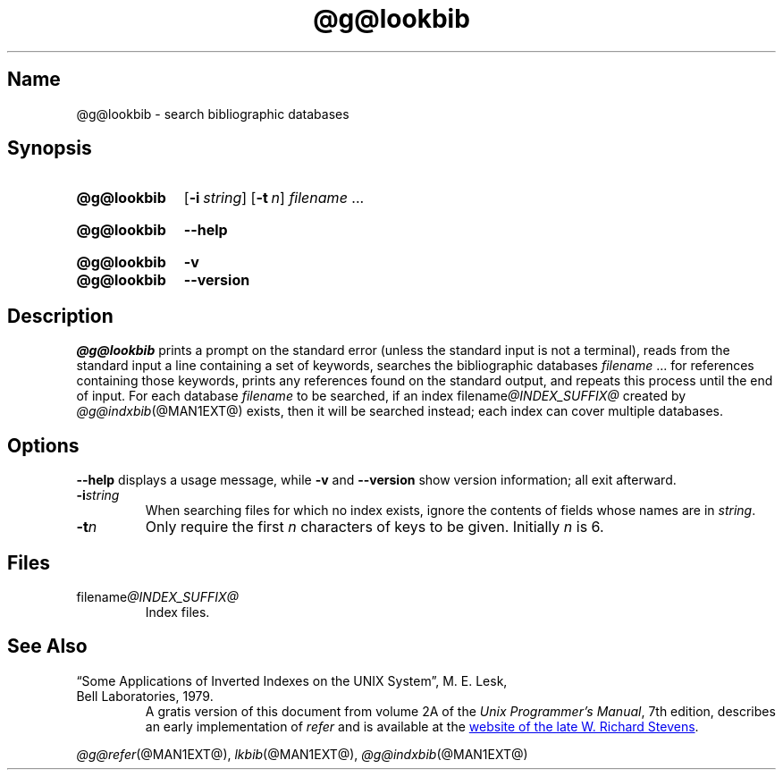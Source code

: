 .TH @g@lookbib @MAN1EXT@ "@MDATE@" "groff @VERSION@"
.SH Name
@g@lookbib \- search bibliographic databases
.
.
.\" Save and disable compatibility mode (for, e.g., Solaris 10/11).
.do nr *groff_lookbib_1_man_C \n[.cp]
.cp 0
.
.
.\" ====================================================================
.\" Legal Terms
.\" ====================================================================
.\"
.\" Copyright (C) 1989-2018 Free Software Foundation, Inc.
.\"
.\" Permission is granted to make and distribute verbatim copies of this
.\" manual provided the copyright notice and this permission notice are
.\" preserved on all copies.
.\"
.\" Permission is granted to copy and distribute modified versions of
.\" this manual under the conditions for verbatim copying, provided that
.\" the entire resulting derived work is distributed under the terms of
.\" a permission notice identical to this one.
.\"
.\" Permission is granted to copy and distribute translations of this
.\" manual into another language, under the above conditions for
.\" modified versions, except that this permission notice may be
.\" included in translations approved by the Free Software Foundation
.\" instead of in the original English.
.
.
.\" ====================================================================
.SH Synopsis
.\" ====================================================================
.
.SY @g@lookbib
.OP \-i string
.OP \-t n
.I filename
\&.\|.\|.\&
.YS
.
.
.SY @g@lookbib
.B \-\-help
.YS
.
.
.SY @g@lookbib
.B \-v
.
.SY @g@lookbib
.B \-\-version
.YS
.
.
.\" ====================================================================
.SH Description
.\" ====================================================================
.
.I @g@lookbib
prints a prompt on the standard error (unless the standard input is not
a terminal),
reads from the standard input a line containing a set of keywords,
searches the bibliographic databases
.I filename
\&.\|.\|.\& for references containing those keywords,
prints any references found on the standard output,
and repeats this process until the end of input.
.
For each database
.I filename
to be searched,
if an index
.RI filename @INDEX_SUFFIX@
created by
.IR @g@indxbib (@MAN1EXT@)
exists, then it will be searched instead;
each index can cover multiple databases.
.
.
.\" ====================================================================
.SH Options
.\" ====================================================================
.
.B \-\-help
displays a usage message,
while
.B \-v
and
.B \-\-version
show version information;
all exit afterward.
.
.
.TP
.BI \-i string
When searching files for which no index exists,
ignore the contents of fields whose names are in
.IR string .
.
.
.TP
.BI \-t n
Only require the first
.I n
characters of keys to be given.
Initially
.I n
is\~6.
.
.
.\" ====================================================================
.SH Files
.\" ====================================================================
.
.TP
.RI filename @INDEX_SUFFIX@
Index files.
.
.
.\" ====================================================================
.SH "See Also"
.\" ====================================================================
.
.TP
\[lq]Some Applications of Inverted Indexes on the UNIX System\[rq], \c
M.\& E.\& Lesk, \c
Bell Laboratories, \c
1979.
A gratis version of this document from volume 2A of the
.IR "Unix Programmer's Manual" ,
7th edition,
describes an early implementation of
.I refer
and is available at the
.UR http://\:www.kohala.com/\:start/\:troff/\:v7man/\:refer/\:refer.ps
website of the late W.\& Richard Stevens
.UE .
.
.
.LP
.IR @g@refer (@MAN1EXT@),
.IR lkbib (@MAN1EXT@),
.IR @g@indxbib (@MAN1EXT@)
.
.
.\" Restore compatibility mode (for, e.g., Solaris 10/11).
.cp \n[*groff_lookbib_1_man_C]
.
.\" Local Variables:
.\" mode: nroff
.\" fill-column: 72
.\" End:
.\" vim: set filetype=groff textwidth=72:
